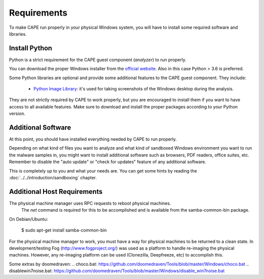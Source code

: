 ============
Requirements
============

To make CAPE run properly in your physical Windows system, you
will have to install some required software and libraries.

Install Python
==============

Python is a strict requirement for the CAPE guest component (*analyzer*) to run properly.

You can download the proper Windows installer from the `official website`_.
Also in this case Python > 3.6 is preferred.

Some Python libraries are optional and provide some additional features to the
CAPE guest component. They include:

    * `Python Image Library`_: it's used for taking screenshots of the Windows desktop during the analysis.

They are not strictly required by CAPE to work properly, but you are encouraged
to install them if you want to have access to all available features. Make sure
to download and install the proper packages according to your Python version.

.. _`official website`: http://www.python.org/getit/
.. _`Python Image Library`: https://python-pillow.org

Additional Software
===================

At this point, you should have installed everything needed by CAPE to run
properly.

Depending on what kind of files you want to analyze and what kind of sandboxed
Windows environment you want to run the malware samples in, you might want to install
additional software such as browsers, PDF readers, office suites, etc.
Remember to disable the "auto update" or "check for updates" feature of
any additional software.

This is completely up to you and what your needs are. You can get some hints
by reading the :doc:`../../introduction/sandboxing` chapter.


Additional Host Requirements
============================
The physical machine manager uses RPC requests to reboot physical machines.
  The `net` command is required for this to be accomplished and is available
  from the samba-common-bin package.

On Debian/Ubuntu:

    $ sudo apt-get install samba-common-bin

For the physical machine manager to work, you must have a way
for physical machines to be returned to a clean state.  In development/testing
Fog (`http://www.fogproject.org/`_) was used as a platform to handle re-imaging
the physical machines.  However, any re-imaging platform can be used
(Clonezilla, Deepfreeze, etc) to accomplish this.

.. _`http://www.fogproject.org/`: http://www.fogproject.org/

Some extras by doomedraven:
.. _`choco.bat`: https://github.com/doomedraven/Tools/blob/master/Windows/choco.bat
.. _`disablewin7noise.bat`: https://github.com/doomedraven/Tools/blob/master/Windows/disable_win7noise.bat
